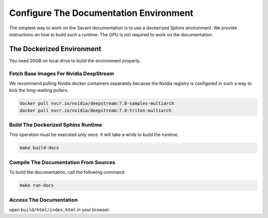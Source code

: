 Configure The Documentation Environment
=======================================

The simplest way to work on the Savant documentation is to use a dockerized Sphinx environment. We provide instructions on how to build such a runtime. The GPU is not required to work on the documentation.

The Dockerized Environment
--------------------------

You need 20GB on local drive to build the environment properly.

Fetch Base Images For Nvidia DeepStream
^^^^^^^^^^^^^^^^^^^^^^^^^^^^^^^^^^^^^^^

We recommend pulling Nvidia docker containers separately because the Nvidia registry is configured in such a way to kick the long-waiting pullers.

.. code-block:: bash

   docker pull nvcr.io/nvidia/deepstream:7.0-samples-multiarch
   docker pull nvcr.io/nvidia/deepstream:7.0-triton-multiarch

Build The Dockerized Sphinx Runtime
^^^^^^^^^^^^^^^^^^^^^^^^^^^^^^^^^^^

This operation must be executed only once. It will take a while to build the runtime.

.. code-block:: bash

   make build-docs

Compile The Documentation From Sources
^^^^^^^^^^^^^^^^^^^^^^^^^^^^^^^^^^^^^^

To build the documentation, call the following command:

.. code-block:: bash

    make run-docs

Access The Documentation
^^^^^^^^^^^^^^^^^^^^^^^^

open ``build/html/index.html`` in your browser.
